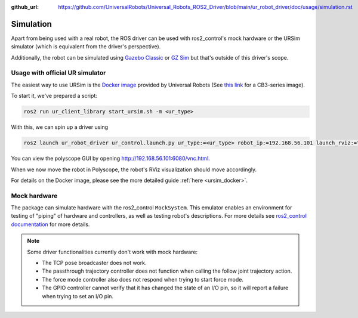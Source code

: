 :github_url: https://github.com/UniversalRobots/Universal_Robots_ROS2_Driver/blob/main/ur_robot_driver/doc/usage/simulation.rst

Simulation
==========

Apart from being used with a real robot, the ROS driver can be used with ros2_control's mock hardware or the URSim simulator (which is equivalent from the driver's perspective).

Additionally, the robot can be simulated using
`Gazebo Classic <https://github.com/UniversalRobots/Universal_Robots_ROS2_Gazebo_Simulation>`_ or
`GZ Sim <https://github.com/UniversalRobots/Universal_Robots_ROS2_Ignition_Simulation>`_ but that's
outside of this driver's scope.

.. _usage_with_official_ur_simulator:

Usage with official UR simulator
--------------------------------

The easiest way to use URSim is the `Docker
image <https://hub.docker.com/r/universalrobots/ursim_e-series>`_ provided by Universal Robots (See
`this link <https://hub.docker.com/r/universalrobots/ursim_cb3>`_ for a CB3-series image).

To start it, we've prepared a script:

.. code-block:: bash

   ros2 run ur_client_library start_ursim.sh -m <ur_type>

With this, we can spin up a driver using

.. code-block:: bash

   ros2 launch ur_robot_driver ur_control.launch.py ur_type:=<ur_type> robot_ip:=192.168.56.101 launch_rviz:=true

You can view the polyscope GUI by opening `<http://192.168.56.101:6080/vnc.html>`_.

When we now move the robot in Polyscope, the robot's RViz visualization should move accordingly.

For details on the Docker image, please see the more detailed guide :ref:`here <ursim_docker>`.

Mock hardware
-------------

The package can simulate hardware with the ros2_control ``MockSystem``. This emulator enables an
environment for testing of "piping" of hardware and controllers, as well as testing robot's
descriptions. For more details see `ros2_control documentation
<https://control.ros.org/rolling/doc/ros2_control/hardware_interface/doc/mock_components_userdoc.html>`_
for more details.

.. note::
   Some driver functionalities currently don't work with mock hardware:

   * The TCP pose broadcaster does not work.
   * The passthrough trajectory controller does not function when calling the follow joint trajectory action.
   * The force mode controller also does not respond when trying to start force mode.
   * The GPIO controller cannot verify that it has changed the state of an I/O pin, so it will report a failure when trying to set an I/O pin.
